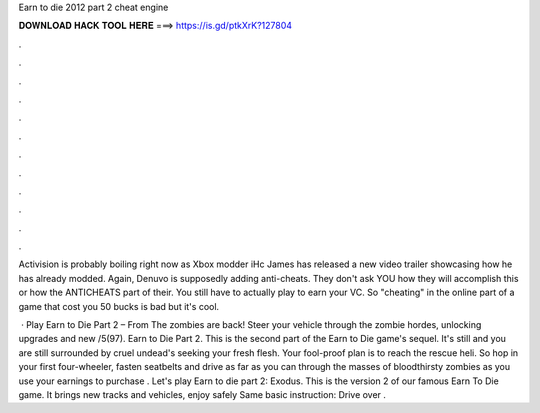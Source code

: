 Earn to die 2012 part 2 cheat engine



𝐃𝐎𝐖𝐍𝐋𝐎𝐀𝐃 𝐇𝐀𝐂𝐊 𝐓𝐎𝐎𝐋 𝐇𝐄𝐑𝐄 ===> https://is.gd/ptkXrK?127804



.



.



.



.



.



.



.



.



.



.



.



.

Activision is probably boiling right now as Xbox modder iHc James has released a new video trailer showcasing how he has already modded. Again, Denuvo is supposedly adding anti-cheats. They don't ask YOU how they will accomplish this or how the ANTICHEATS part of their. You still have to actually play to earn your VC. So "cheating" in the online part of a game that cost you 50 bucks is bad but it's cool.

 · Play Earn to Die Part 2 – From  The zombies are back! Steer your vehicle through the zombie hordes, unlocking upgrades and new /5(97). Earn to Die Part 2. This is the second part of the Earn to Die game's sequel. It's still and you are still surrounded by cruel undead's seeking your fresh flesh. Your fool-proof plan is to reach the rescue heli. So hop in your first four-wheeler, fasten seatbelts and drive as far as you can through the masses of bloodthirsty zombies as you use your earnings to purchase . Let's play Earn to die part 2: Exodus. This is the version 2 of our famous Earn To Die game. It brings new tracks and vehicles, enjoy safely Same basic instruction: Drive over .
